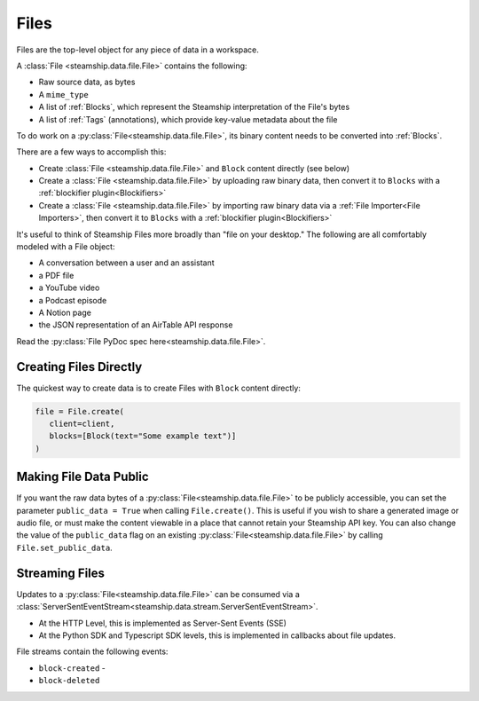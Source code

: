 .. _Files:

Files
~~~~~

Files are the top-level object for any piece of data in a workspace.

A :class:`File <steamship.data.file.File>` contains the following:

* Raw source data, as bytes
* A ``mime_type``
* A list of :ref:`Blocks`, which represent the Steamship interpretation of the File's bytes
* A list of :ref:`Tags` (annotations), which provide key-value metadata about the file

To do work on a :py:class:`File<steamship.data.file.File>`, its binary content needs to be converted into :ref:`Blocks`.

There are a few ways to accomplish this:

- Create :class:`File <steamship.data.file.File>` and ``Block`` content directly (see below)
- Create a :class:`File <steamship.data.file.File>` by uploading raw binary data, then convert it to ``Blocks`` with a :ref:`blockifier plugin<Blockifiers>`
- Create a :class:`File <steamship.data.file.File>` by importing raw binary data via a :ref:`File Importer<File Importers>`, then convert it to ``Blocks`` with a :ref:`blockifier plugin<Blockifiers>`

It's useful to think of Steamship Files more broadly than "file on your desktop."
The following are all comfortably modeled with a File object:

- A conversation between a user and an assistant
- a PDF file
- a YouTube video
- a Podcast episode
- A Notion page
- the JSON representation of an AirTable API response

Read the :py:class:`File PyDoc spec here<steamship.data.file.File>`.

.. _Creating Files Directly:

Creating Files Directly
-----------------------

The quickest way to create data is to create Files with ``Block`` content directly:

.. code-block:: python

   file = File.create(
      client=client,
      blocks=[Block(text="Some example text")]
   )

.. _Public Files:

Making File Data Public
------------------------

If you want the raw data bytes of a :py:class:`File<steamship.data.file.File>` to be publicly accessible, you can set the parameter ``public_data = True`` when calling ``File.create()``.
This is useful if you wish to share a generated image or audio file, or must make the content viewable in a place that cannot
retain your Steamship API key.  You can also change the value of the ``public_data`` flag on an existing :py:class:`File<steamship.data.file.File>` by calling
``File.set_public_data``.

Streaming Files
---------------

Updates to a :py:class:`File<steamship.data.file.File>` can be consumed via a :class:`ServerSentEventStream<steamship.data.stream.ServerSentEventStream>`.

* At the HTTP Level, this is implemented as Server-Sent Events (SSE)
* At the Python SDK and Typescript SDK levels, this is implemented in callbacks about file updates.



File streams contain the following events:

* ``block-created`` -
* ``block-deleted``

